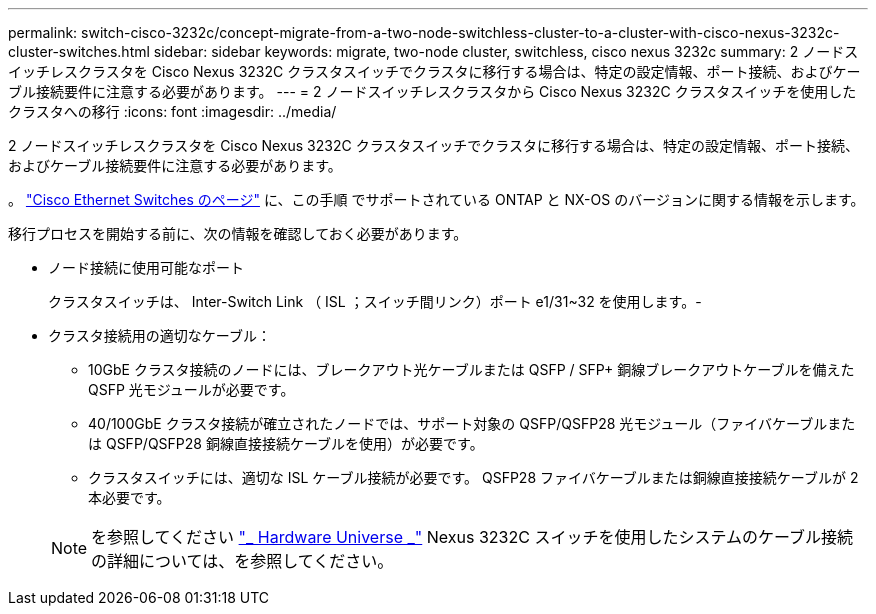 ---
permalink: switch-cisco-3232c/concept-migrate-from-a-two-node-switchless-cluster-to-a-cluster-with-cisco-nexus-3232c-cluster-switches.html 
sidebar: sidebar 
keywords: migrate, two-node cluster, switchless, cisco nexus 3232c 
summary: 2 ノードスイッチレスクラスタを Cisco Nexus 3232C クラスタスイッチでクラスタに移行する場合は、特定の設定情報、ポート接続、およびケーブル接続要件に注意する必要があります。 
---
= 2 ノードスイッチレスクラスタから Cisco Nexus 3232C クラスタスイッチを使用したクラスタへの移行
:icons: font
:imagesdir: ../media/


[role="lead"]
2 ノードスイッチレスクラスタを Cisco Nexus 3232C クラスタスイッチでクラスタに移行する場合は、特定の設定情報、ポート接続、およびケーブル接続要件に注意する必要があります。

。 link:http://mysupport.netapp.com/NOW/download/software/cm_switches/.html["Cisco Ethernet Switches のページ"^] に、この手順 でサポートされている ONTAP と NX-OS のバージョンに関する情報を示します。

移行プロセスを開始する前に、次の情報を確認しておく必要があります。

* ノード接続に使用可能なポート
+
クラスタスイッチは、 Inter-Switch Link （ ISL ；スイッチ間リンク）ポート e1/31~32 を使用します。-

* クラスタ接続用の適切なケーブル：
+
** 10GbE クラスタ接続のノードには、ブレークアウト光ケーブルまたは QSFP / SFP+ 銅線ブレークアウトケーブルを備えた QSFP 光モジュールが必要です。
** 40/100GbE クラスタ接続が確立されたノードでは、サポート対象の QSFP/QSFP28 光モジュール（ファイバケーブルまたは QSFP/QSFP28 銅線直接接続ケーブルを使用）が必要です。
** クラスタスイッチには、適切な ISL ケーブル接続が必要です。 QSFP28 ファイバケーブルまたは銅線直接接続ケーブルが 2 本必要です。


+
[NOTE]
====
を参照してください link:https://hwu.netapp.com/["_ Hardware Universe _"^] Nexus 3232C スイッチを使用したシステムのケーブル接続の詳細については、を参照してください。

====

